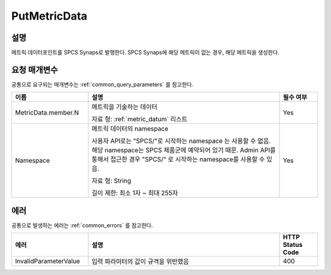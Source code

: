 .. _put_metric_data:

PutMetricData
======================

설명
----
메트릭 데이터포인트를 SPCS Synaps로 발행한다. SPCS Synaps에 해당 메트릭이 없는
경우, 해당 메트릭을 생성한다. 
  
요청 매개변수
-------------
공통으로 요구되는 매개변수는 :ref:`common_query_parameters` 를 참고한다.

.. list-table:: 
   :widths: 20 50 10
   :header-rows: 1

   * - 이름
     - 설명
     - 필수 여부
   * - MetricData.member.N
     - 메트릭을 기술하는 데이터

       자료 형: :ref:`metric_datum` 리스트
     - Yes
   * - Namespace
     - 메트릭 데이터의 namespace
     
       사용자 API로는 "SPCS/"로 시작하는 namespace 는 사용할 수 없음. 해당 
       namespace는 SPCS 제품군에 예약되어 있기 때문. Admin API를 통해서
       접근한 경우 "SPCS/" 로 시작하는 namespace를 사용할 수 있음.
         
       자료 형: String

       길이 제한: 최소 1자 ~ 최대 255자
     - Yes
            
에러
----
공통으로 발생하는 에러는 :ref:`common_errors` 를 참고한다.

.. list-table:: 
   :widths: 20 50 10
   :header-rows: 1
   
   * - 에러
     - 설명
     - HTTP Status Code
   * - InvalidParameterValue
     - 입력 파라미터의 값이 규격을 위반했음
     - 400